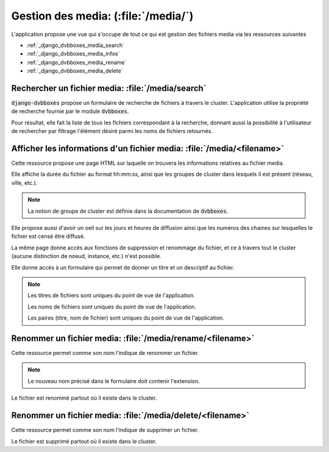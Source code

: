 .. _django_dvbboxes_media:

====================================
Gestion des media: (:file:`/media/`)
====================================

L'application propose une vue qui s'occupe de tout ce qui est gestion des fichiers media
via les ressources suivantes

* :ref:`_django_dvbboxes_media_search`

* :ref:`_django_dvbboxes_media_infos`

* :ref:`_django_dvbboxes_media_rename`

* :ref:`_django_dvbboxes_media_delete`


.. _django_dvbboxes_media_search:

Rechercher un fichier media: :file:`/media/search`
==================================================

:code:`django-dvbboxes` propose un formulaire de recherche de fichiers à travers le cluster.
L'application utilise la propriété de recherche fournie par le module :code:`dvbboxes`.

Pour résultat, elle fait la liste de tous les fichiers correspondant à la recherche, donnant aussi
la possibilité à l'utilisateur de rechercher par filtrage l'élément désiré parmi les noms de fichiers retournés.

.. _django_dvbboxes_media_infos:

Afficher les informations d'un fichier media: :file:`/media/<filename>`
=======================================================================

Cette ressource propose une page HTML sur laquelle on trouvera les informations relatives au fichier media.

Elle affiche la durée du fichier au format hh:mm:ss, ainsi que les groupes de cluster dans lesquels il est présent (réseau, ville, etc.).

.. note::

   La notion de groupe de cluster est définie dans la documentation de :code:`dvbboxes`.
   
Elle propose aussi d'avoir un oeil sur les jours et heures de diffusion ainsi que les numéros des chaines sur lesquelles
le fichier est censé être diffusé.

La même page donne accès aux fonctions de suppression et renommage du fichier,
et ce à travers tout le cluster (aucune distinction de noeud, instance, etc.) n'est possible.

Elle donne accès à un formulaire qui permet de donner un titre et un descriptif au fichier.

.. note::

   Les titres de fichiers sont uniques du point de vue de l'application.

   Les noms de fichiers sont uniques du point de vue de l'application.

   Les paires (titre, nom de fichier) sont uniques du point de vue de l'application.


.. _django_dvbboxes_media_rename:

Renommer un fichier media: :file:`/media/rename/<filename>`
===========================================================

Cette ressource permet comme son nom l'indique de renommer un fichier.

.. note::

   Le nouveau nom précisé dans le formulaire doit contenir l'extension.

Le fichier est renommé partout où il existe dans le cluster.

.. _django_dvbboxes_media_delete:

Renommer un fichier media: :file:`/media/delete/<filename>`
===========================================================

Cette ressource permet comme son nom l'indique de supprimer un fichier.

Le fichier est supprimé partout où il existe dans le cluster.


  
    
